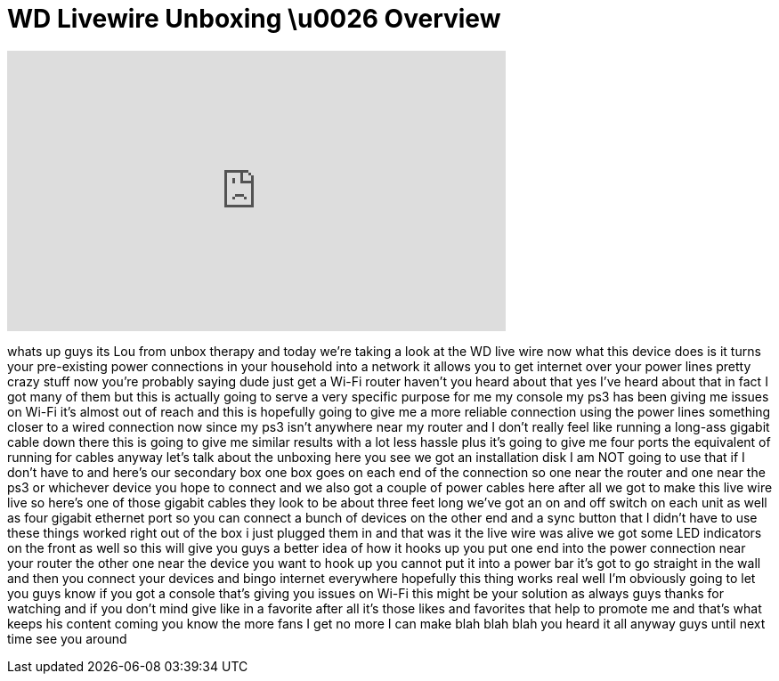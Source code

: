 = WD Livewire Unboxing \u0026 Overview
:published_at: 2011-08-21
:hp-alt-title: WD Livewire Unboxing \u0026 Overview
:hp-image: https://i.ytimg.com/vi/Qd_ZDpWLcSY/maxresdefault.jpg


++++
<iframe width="560" height="315" src="https://www.youtube.com/embed/Qd_ZDpWLcSY?rel=0" frameborder="0" allow="autoplay; encrypted-media" allowfullscreen></iframe>
++++

whats up guys its Lou from unbox therapy
and today we're taking a look at the WD
live wire now what this device does is
it turns your pre-existing power
connections in your household into a
network it allows you to get internet
over your power lines pretty crazy stuff
now you're probably saying dude just get
a Wi-Fi router haven't you heard about
that yes I've heard about that in fact I
got many of them but this is actually
going to serve a very specific purpose
for me my console my ps3 has been giving
me issues on Wi-Fi it's almost out of
reach and this is hopefully going to
give me a more reliable connection using
the power lines something closer to a
wired connection now since my ps3 isn't
anywhere near my router and I don't
really feel like running a long-ass
gigabit cable down there this is going
to give me similar results with a lot
less hassle plus it's going to give me
four ports the equivalent of running for
cables anyway let's talk about the
unboxing here you see we got an
installation disk I am NOT going to use
that if I don't have to and here's our
secondary box one box goes on each end
of the connection so one near the router
and one near the ps3 or whichever device
you hope to connect and we also got a
couple of power cables here after all we
got to make this live wire live so
here's one of those gigabit cables they
look to be about three feet long we've
got an on and off switch on each unit as
well as four gigabit ethernet port so
you can connect a bunch of devices on
the other end and a sync button that I
didn't have to use these things worked
right out of the box i just plugged them
in and that was it the live wire was
alive we got some LED indicators on the
front as well so this will give you guys
a better idea of how it hooks up you put
one end into the power connection near
your router the other one near the
device you want to hook up you cannot
put it into a power bar it's got to go
straight in the wall and then you
connect your devices and bingo internet
everywhere hopefully this thing works
real well I'm obviously going to let you
guys know if you got a console that's
giving you issues on Wi-Fi this might be
your solution as always guys thanks for
watching and if you don't mind give
like in a favorite after all it's those
likes and favorites that help to promote
me and that's what keeps his content
coming you know the more fans I get no
more I can make blah blah blah you heard
it all anyway guys until next time see
you around